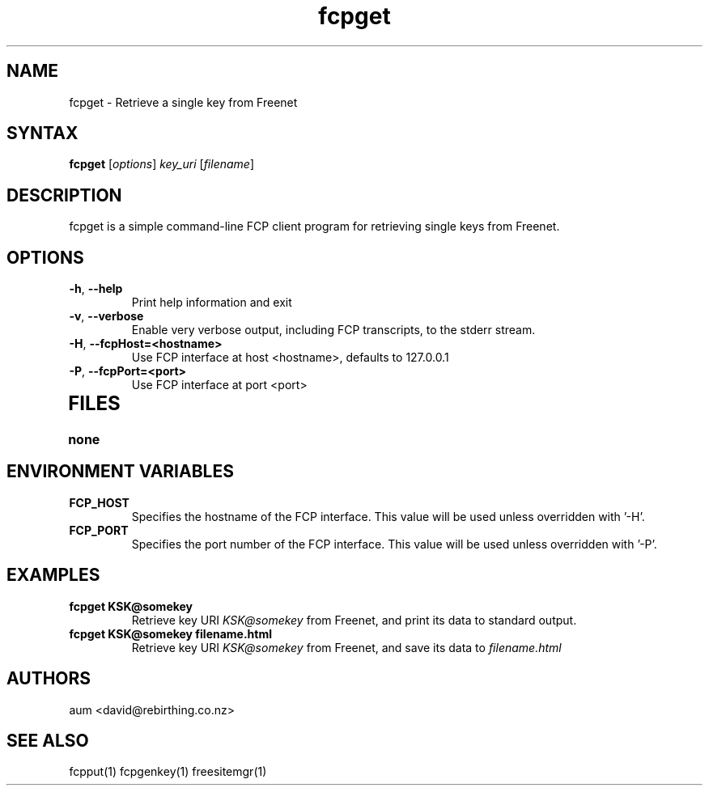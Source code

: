 .TH "fcpget" "1" "0.1.4" "aum" "pyfcp - Freenet FCP tools"
.SH "NAME"
.LP 
fcpget \- Retrieve a single key from Freenet
.SH "SYNTAX"
.LP 
\fBfcpget\fP [\fIoptions\fP] \fIkey_uri\fP [\fIfilename\fP]
.SH "DESCRIPTION"
.LP 
fcpget is a simple command\-line FCP client program for retrieving
single keys from Freenet.
.SH "OPTIONS"
.LP 
.TP 
\fB\-h\fR, \fB\-\-help\fR
Print help information and exit
.TP 

\fB\-v\fR, \fB\-\-verbose\fR
Enable very verbose output, including FCP transcripts,
to the stderr stream.
.TP 

\fB\-H\fR, \fB\-\-fcpHost=<hostname>\fR
Use FCP interface at host <hostname>,
defaults to 127.0.0.1
.TP 

\fB\-P\fR, \fB\-\-fcpPort=<port>\fR
Use FCP interface at port <port>
.TP 


.LP 

.SH "FILES"
.TP 
\fBnone\fP
.SH "ENVIRONMENT VARIABLES"
.LP 
.TP 
\fBFCP_HOST\fP
Specifies the hostname of the FCP interface. This value
will be used unless overridden with '\-H'.
.TP 
\fBFCP_PORT\fP
Specifies the port number of the FCP interface. This value
will be used unless overridden with '\-P'.

.LP 

.SH "EXAMPLES"
.TP 
\fBfcpget KSK@somekey\fP
Retrieve key URI \fIKSK@somekey\fP from Freenet, and print its
data to standard output.

.TP 
\fBfcpget KSK@somekey filename.html\fP
Retrieve key URI \fIKSK@somekey\fP from Freenet, and save its
data to \fIfilename.html\fP

.LP 

.SH "AUTHORS"
.LP 
aum <david@rebirthing.co.nz>
.SH "SEE ALSO"
.LP 
fcpput(1) fcpgenkey(1) freesitemgr(1)

